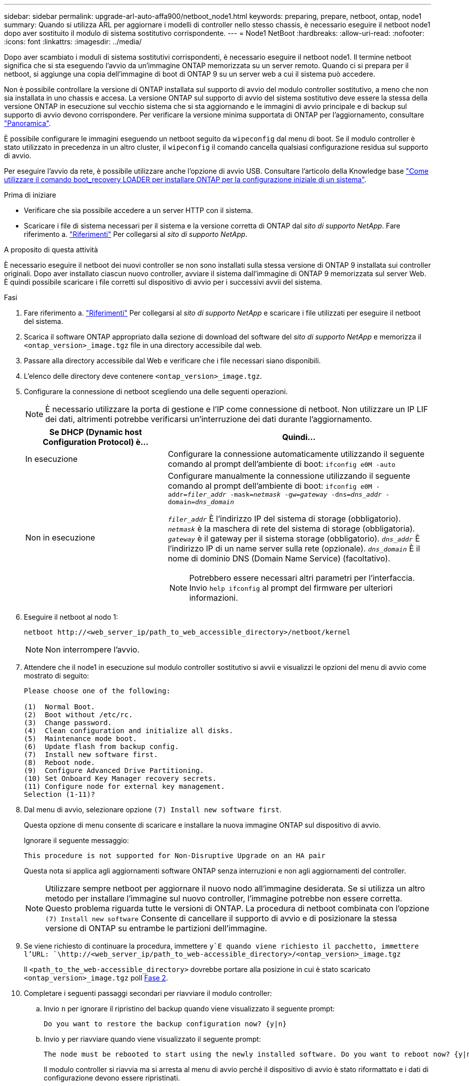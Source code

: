 ---
sidebar: sidebar 
permalink: upgrade-arl-auto-affa900/netboot_node1.html 
keywords: preparing, prepare, netboot, ontap, node1 
summary: Quando si utilizza ARL per aggiornare i modelli di controller nello stesso chassis, è necessario eseguire il netboot node1 dopo aver sostituito il modulo di sistema sostitutivo corrispondente. 
---
= Node1 NetBoot
:hardbreaks:
:allow-uri-read: 
:nofooter: 
:icons: font
:linkattrs: 
:imagesdir: ../media/


[role="lead"]
Dopo aver scambiato i moduli di sistema sostitutivi corrispondenti, è necessario eseguire il netboot node1. Il termine netboot significa che si sta eseguendo l'avvio da un'immagine ONTAP memorizzata su un server remoto. Quando ci si prepara per il netboot, si aggiunge una copia dell'immagine di boot di ONTAP 9 su un server web a cui il sistema può accedere.

Non è possibile controllare la versione di ONTAP installata sul supporto di avvio del modulo controller sostitutivo, a meno che non sia installata in uno chassis e accesa. La versione ONTAP sul supporto di avvio del sistema sostitutivo deve essere la stessa della versione ONTAP in esecuzione sul vecchio sistema che si sta aggiornando e le immagini di avvio principale e di backup sul supporto di avvio devono corrispondere. Per verificare la versione minima supportata di ONTAP per l'aggiornamento, consultare link:index.html["Panoramica"].

È possibile configurare le immagini eseguendo un netboot seguito da `wipeconfig` dal menu di boot. Se il modulo controller è stato utilizzato in precedenza in un altro cluster, il `wipeconfig` il comando cancella qualsiasi configurazione residua sul supporto di avvio.

Per eseguire l'avvio da rete, è possibile utilizzare anche l'opzione di avvio USB. Consultare l'articolo della Knowledge base link:https://kb.netapp.com/Advice_and_Troubleshooting/Data_Storage_Software/ONTAP_OS/How_to_use_the_boot_recovery_LOADER_command_for_installing_ONTAP_for_initial_setup_of_a_system["Come utilizzare il comando boot_recovery LOADER per installare ONTAP per la configurazione iniziale di un sistema"^].

.Prima di iniziare
* Verificare che sia possibile accedere a un server HTTP con il sistema.
* Scaricare i file di sistema necessari per il sistema e la versione corretta di ONTAP dal _sito di supporto NetApp_. Fare riferimento a. link:other_references.html["Riferimenti"] Per collegarsi al _sito di supporto NetApp_.


.A proposito di questa attività
È necessario eseguire il netboot dei nuovi controller se non sono installati sulla stessa versione di ONTAP 9 installata sui controller originali. Dopo aver installato ciascun nuovo controller, avviare il sistema dall'immagine di ONTAP 9 memorizzata sul server Web. È quindi possibile scaricare i file corretti sul dispositivo di avvio per i successivi avvii del sistema.

.Fasi
. Fare riferimento a. link:other_references.html["Riferimenti"] Per collegarsi al _sito di supporto NetApp_ e scaricare i file utilizzati per eseguire il netboot del sistema.
. [[netboot_node1_step2]]Scarica il software ONTAP appropriato dalla sezione di download del software del _sito di supporto NetApp_ e memorizza il `<ontap_version>_image.tgz` file in una directory accessibile dal web.
. Passare alla directory accessibile dal Web e verificare che i file necessari siano disponibili.
. L'elenco delle directory deve contenere `<ontap_version>_image.tgz`.
. Configurare la connessione di netboot scegliendo una delle seguenti operazioni.
+

NOTE: È necessario utilizzare la porta di gestione e l'IP come connessione di netboot. Non utilizzare un IP LIF dei dati, altrimenti potrebbe verificarsi un'interruzione dei dati durante l'aggiornamento.

+
[cols="35,65"]
|===
| Se DHCP (Dynamic host Configuration Protocol) è... | Quindi... 


| In esecuzione | Configurare la connessione automaticamente utilizzando il seguente comando al prompt dell'ambiente di boot:
`ifconfig e0M -auto` 


| Non in esecuzione  a| 
Configurare manualmente la connessione utilizzando il seguente comando al prompt dell'ambiente di boot:
`ifconfig e0M -addr=_filer_addr_ -mask=_netmask_ -gw=_gateway_ -dns=_dns_addr_ -domain=_dns_domain_`

`_filer_addr_` È l'indirizzo IP del sistema di storage (obbligatorio).
`_netmask_` è la maschera di rete del sistema di storage (obbligatoria).
`_gateway_` è il gateway per il sistema storage (obbligatorio).
`_dns_addr_` È l'indirizzo IP di un name server sulla rete (opzionale).
`_dns_domain_` È il nome di dominio DNS (Domain Name Service) (facoltativo).


NOTE: Potrebbero essere necessari altri parametri per l'interfaccia. Invio `help ifconfig` al prompt del firmware per ulteriori informazioni.

|===
. Eseguire il netboot al nodo 1:
+
`netboot \http://<web_server_ip/path_to_web_accessible_directory>/netboot/kernel`

+

NOTE: Non interrompere l'avvio.

. Attendere che il node1 in esecuzione sul modulo controller sostitutivo si avvii e visualizzi le opzioni del menu di avvio come mostrato di seguito:
+
[listing]
----
Please choose one of the following:

(1)  Normal Boot.
(2)  Boot without /etc/rc.
(3)  Change password.
(4)  Clean configuration and initialize all disks.
(5)  Maintenance mode boot.
(6)  Update flash from backup config.
(7)  Install new software first.
(8)  Reboot node.
(9)  Configure Advanced Drive Partitioning.
(10) Set Onboard Key Manager recovery secrets.
(11) Configure node for external key management.
Selection (1-11)?
----
. Dal menu di avvio, selezionare opzione `(7) Install new software first`.
+
Questa opzione di menu consente di scaricare e installare la nuova immagine ONTAP sul dispositivo di avvio.

+
Ignorare il seguente messaggio:

+
`This procedure is not supported for Non-Disruptive Upgrade on an HA pair`

+
Questa nota si applica agli aggiornamenti software ONTAP senza interruzioni e non agli aggiornamenti del controller.

+

NOTE: Utilizzare sempre netboot per aggiornare il nuovo nodo all'immagine desiderata. Se si utilizza un altro metodo per installare l'immagine sul nuovo controller, l'immagine potrebbe non essere corretta. Questo problema riguarda tutte le versioni di ONTAP. La procedura di netboot combinata con l'opzione `(7) Install new software` Consente di cancellare il supporto di avvio e di posizionare la stessa versione di ONTAP su entrambe le partizioni dell'immagine.

. Se viene richiesto di continuare la procedura, immettere `y`E quando viene richiesto il pacchetto, immettere l'URL:
`\http://<web_server_ip/path_to_web-accessible_directory>/<ontap_version>_image.tgz`
+
Il `<path_to_the_web-accessible_directory>` dovrebbe portare alla posizione in cui è stato scaricato `<ontap_version>_image.tgz` poll <<netboot_node1_step2,Fase 2>>.

. Completare i seguenti passaggi secondari per riavviare il modulo controller:
+
.. Invio `n` per ignorare il ripristino del backup quando viene visualizzato il seguente prompt:
+
[listing]
----
Do you want to restore the backup configuration now? {y|n}
----
.. Invio `y` per riavviare quando viene visualizzato il seguente prompt:
+
[listing]
----
The node must be rebooted to start using the newly installed software. Do you want to reboot now? {y|n}
----
+
Il modulo controller si riavvia ma si arresta al menu di avvio perché il dispositivo di avvio è stato riformattato e i dati di configurazione devono essere ripristinati.



. Quando richiesto, eseguire `wipeconfig` comando per cancellare qualsiasi configurazione precedente sul supporto di avvio:
+
.. Quando viene visualizzato il messaggio riportato di seguito, rispondere `yes`:
+
[listing]
----
This will delete critical system configuration, including cluster membership.
Warning: do not run this option on a HA node that has been taken over.
Are you sure you want to continue?:
----
.. Il nodo viene riavviato per terminare `wipeconfig` e poi si ferma al menu di boot.


. Selezionare l'opzione `5` per passare alla modalità di manutenzione dal menu di avvio. Risposta `yes` al prompt finché il nodo non si arresta in modalità di manutenzione e al prompt dei comandi `*>`.
. Verificare che il controller e lo chassis siano configurati come `ha`:
+
`ha-config show`

+
L'esempio seguente mostra l'output di `ha-config show` comando:

+
[listing]
----
Chassis HA configuration: ha
Controller HA configuration: ha
----
. Se il controller e lo chassis non sono configurati come `ha`, utilizzare i seguenti comandi per correggere la configurazione:
+
`ha-config modify controller ha`

+
`ha-config modify chassis ha`

. Verificare `ha-config` impostazioni:
+
`ha-config show`

+
[listing]
----
Chassis HA configuration: ha
Controller HA configuration: ha
----
. Arrestare il nodo 1:
+
`halt`

+
Node1 dovrebbe arrestarsi al prompt DEL CARICATORE.

. Al nodo 2, controllare la data, l'ora e il fuso orario del sistema:
+
`date`

. Al nodo 1, controllare la data utilizzando il seguente comando al prompt dell'ambiente di boot:
+
`show date`

. Se necessario, impostare la data sul node1:
+
`set date _mm/dd/yyyy_`

+

NOTE: Impostare la data UTC corrispondente al nodo 1.

. In node1, controllare l'ora utilizzando il seguente comando al prompt dell'ambiente di boot:
+
`show time`

. Se necessario, impostare l'ora su node1:
+
`set time _hh:mm:ss_`

+

NOTE: Impostare l'ora UTC corrispondente su node1.

. Impostare l'ID del sistema partner su node1:
+
`setenv partner-sysid _node2_sysid_`

+
Per il node1, il `partner-sysid` deve essere quello del node2. È possibile ottenere l'ID di sistema node2 da `node show -node _node2_` output del comando su node2.

+
.. Salvare le impostazioni:
+
`saveenv`



. Al nodo 1, al prompt DEL CARICATORE, verificare `partner-sysid` per il nodo 1:
+
`printenv partner-sysid`



